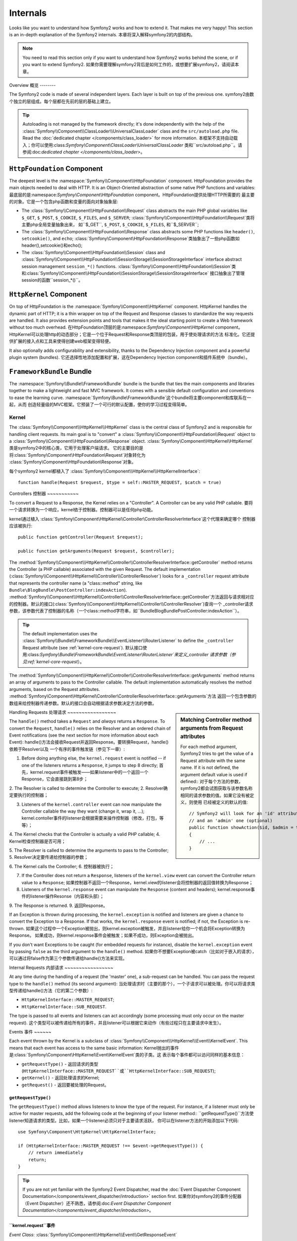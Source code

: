 .. index::
   single: Internals

Internals
=========

Looks like you want to understand how Symfony2 works and how to extend it.
That makes me very happy! This section is an in-depth explanation of the
Symfony2 internals.
本章将深入解释symfony2的内部结构。

.. note::

    You need to read this section only if you want to understand how Symfony2
    works behind the scene, or if you want to extend Symfony2.
    如果你需要理解symfony2背后是如何工作的，或想要扩展symfony2，请阅读本章。

Overview
概览
--------

The Symfony2 code is made of several independent layers. Each layer is built
on top of the previous one.
symfony2由数个独立的层组成。每个层都在先前的层的基础上建立。

.. tip::

    Autoloading is not managed by the framework directly; it's done
    independently with the help of the
    :class:`Symfony\\Component\\ClassLoader\\UniversalClassLoader` class
    and the ``src/autoload.php`` file. Read the :doc:`dedicated chapter
    </components/class_loader>` for more information.
    本框架不支持自动载入；你可以使用:class:`Symfony\\Component\\ClassLoader\\UniversalClassLoader`
    类和``src/autoload.php``。请参阅:doc:`dedicated chapter
    </components/class_loader>`。

``HttpFoundation`` Component
~~~~~~~~~~~~~~~~~~~~~~~~~~~~

The deepest level is the :namespace:`Symfony\\Component\\HttpFoundation`
component. HttpFoundation provides the main objects needed to deal with HTTP.
It is an Object-Oriented abstraction of some native PHP functions and
variables:
最底层的是:namespace:`Symfony\\Component\\HttpFoundation` component。HttpFoundation提供处理HTTP所需要的
最主要的对象。它是一个包含php函数和变量的面向对象抽象层:

* The :class:`Symfony\\Component\\HttpFoundation\\Request` class abstracts
  the main PHP global variables like ``$_GET``, ``$_POST``, ``$_COOKIE``,
  ``$_FILES``, and ``$_SERVER``;
  :class:`Symfony\\Component\\HttpFoundation\\Request`类将主要php全局变量抽象出来，
  如``$_GET``, ``$_POST``, ``$_COOKIE``,
  ``$_FILES``, 和``$_SERVER``;

* The :class:`Symfony\\Component\\HttpFoundation\\Response` class abstracts
  some PHP functions like ``header()``, ``setcookie()``, and ``echo``;
  :class:`Symfony\\Component\\HttpFoundation\\Response`类抽象出了一些php函数如header(),setcookie()和echo();

* The :class:`Symfony\\Component\\HttpFoundation\\Session` class and
  :class:`Symfony\\Component\\HttpFoundation\\SessionStorage\\SessionStorageInterface`
  interface abstract session management ``session_*()`` functions.
  :class:`Symfony\\Component\\HttpFoundation\\Session`类和:class:`Symfony\\Component\\HttpFoundation\\SessionStorage\\SessionStorageInterface`
  接口抽象出了管理session的函数``session_*()``。

``HttpKernel`` Component
~~~~~~~~~~~~~~~~~~~~~~~~

On top of HttpFoundation is the :namespace:`Symfony\\Component\\HttpKernel`
component. HttpKernel handles the dynamic part of HTTP; it is a thin wrapper
on top of the Request and Response classes to standardize the way requests are
handled. It also provides extension points and tools that makes it the ideal
starting point to create a Web framework without too much overhead.
在HttpFoundation顶层的是:namespace:`Symfony\\Component\\HttpKernel` component。
HttpKernel可以处理http的动态部分；它是一个位于Request和Response类顶层的包装，用于使处理请求的方法
标准化。它还提供扩展的接入点和工具来使得创建web框架变得轻便。

It also optionally adds configurability and extensibility, thanks to the
Dependency Injection component and a powerful plugin system (bundles).
它还选择性地添加配置和扩展，这在Dependency Injection component和插件系统中（bundle）。

.. seealso::

    阅读更多关于:doc:`Dependency Injection </book/service_container>`和
    :doc:`Bundles </cookbook/bundles/best_practices>`的信息.

``FrameworkBundle`` Bundle
~~~~~~~~~~~~~~~~~~~~~~~~~~

The :namespace:`Symfony\\Bundle\\FrameworkBundle` bundle is the bundle that
ties the main components and libraries together to make a lightweight and fast
MVC framework. It comes with a sensible default configuration and conventions
to ease the learning curve.
:namespace:`Symfony\\Bundle\\FrameworkBundle`这个bundle将主要component和库联系在一起，从而
创造轻量级的MVC框架。它预装了一个可行的默认配置，使你的学习过程变得简单。

.. index::
   single: Internals; Kernel

Kernel
------

The :class:`Symfony\\Component\\HttpKernel\\HttpKernel` class is the central
class of Symfony2 and is responsible for handling client requests. Its main
goal is to "convert" a :class:`Symfony\\Component\\HttpFoundation\\Request`
object to a :class:`Symfony\\Component\\HttpFoundation\\Response` object.
:class:`Symfony\\Component\\HttpKernel\\HttpKernel`类是symfony2中的核心类，它用于处理客户端请求。
它的主要目的是将:class:`Symfony\\Component\\HttpFoundation\\Request`对象转化为
:class:`Symfony\\Component\\HttpFoundation\\Response`对象。

每个symfony2 kernel都植入了
:class:`Symfony\\Component\\HttpKernel\\HttpKernelInterface`::

    function handle(Request $request, $type = self::MASTER_REQUEST, $catch = true)

.. index::
   single: Internals; Controller Resolver

Controllers
控制器
~~~~~~~~~~~

To convert a Request to a Response, the Kernel relies on a "Controller". A
Controller can be any valid PHP callable.
要将一个请求转换为一个响应，kernel依于控制器。控制器可以是任何php功能。

kernel通过植入
:class:`Symfony\\Component\\HttpKernel\\Controller\\ControllerResolverInterface`这个代理来确定哪个
控制器应该被执行::

    public function getController(Request $request);

    public function getArguments(Request $request, $controller);

The
:method:`Symfony\\Component\\HttpKernel\\Controller\\ControllerResolverInterface::getController`
method returns the Controller (a PHP callable) associated with the given
Request. The default implementation
(:class:`Symfony\\Component\\HttpKernel\\Controller\\ControllerResolver`)
looks for a ``_controller`` request attribute that represents the controller
name (a "class::method" string, like
``Bundle\BlogBundle\PostController:indexAction``).
:method:`Symfony\\Component\\HttpKernel\\Controller\\ControllerResolverInterface::getController`方法返回与请求相对应
的控制器。默认的接口(:class:`Symfony\\Component\\HttpKernel\\Controller\\ControllerResolver`)查询一个
_controller请求参数，该参数代表了控制器的名称（一个class::method字符串，如``Bundle\BlogBundle\PostController:indexAction``）。

.. tip::

    The default implementation uses the
    :class:`Symfony\\Bundle\\FrameworkBundle\\EventListener\\RouterListener`
    to define the ``_controller`` Request attribute (see :ref:`kernel-core-request`).
    默认接口使用:class:`Symfony\\Bundle\\FrameworkBundle\\EventListener\\RouterListener`来定义_controller
    请求参数（参见:ref:`kernel-core-request`）。

The
:method:`Symfony\\Component\\HttpKernel\\Controller\\ControllerResolverInterface::getArguments`
method returns an array of arguments to pass to the Controller callable. The
default implementation automatically resolves the method arguments, based on
the Request attributes.
:method:`Symfony\\Component\\HttpKernel\\Controller\\ControllerResolverInterface::getArguments`方法
返回一个包含参数的数组来给控制器传递参数。默认的接口会自动根据请求参数决定方法的参数。

.. sidebar:: Matching Controller method arguments from Request attributes

    For each method argument, Symfony2 tries to get the value of a Request
    attribute with the same name. If it is not defined, the argument default
    value is used if defined::
    对于每个方法的参数，symfony2都会试图获取与该参数名称相同的请求参数的值。如果它没有被定义，则使用
    已经被定义的默认的值::

        // Symfony2 will look for an 'id' attribute (mandatory)
        // and an 'admin' one (optional)
        public function showAction($id, $admin = true)
        {
            // ...
        }

.. index::
  single: Internals; Request Handling

Handling Requests
处理请求
~~~~~~~~~~~~~~~~~

The ``handle()`` method takes a ``Request`` and *always* returns a ``Response``.
To convert the ``Request``, ``handle()`` relies on the Resolver and an ordered
chain of Event notifications (see the next section for more information about
each Event):
handle()方法会接收Request并返回Response。要转换Request，handle()依赖于Resolver以及
一个有序的事件触发链（参见下一章）:

1. Before doing anything else, the ``kernel.request`` event is notified -- if
   one of the listeners returns a ``Response``, it jumps to step 8 directly;
   首先，kernel.request事件被触发——如果listener中的一个返回一个Response，它会直接跳到第8步；

2. The Resolver is called to determine the Controller to execute;
2. Resolver确定要执行的控制器；

3. Listeners of the ``kernel.controller`` event can now manipulate the
   Controller callable the way they want (change it, wrap it, ...);
   kernel.contoller事件的listener会根据需要来操作控制器（修改，打包，等等）；

4. The Kernel checks that the Controller is actually a valid PHP callable;
4. Kernel检查控制器是否可用；

5. The Resolver is called to determine the arguments to pass to the Controller;
5. Resolver决定要传递给控制器的参数；

6. The Kernel calls the Controller;
6. 控制器被执行；

7. If the Controller does not return a ``Response``, listeners of the
   ``kernel.view`` event can convert the Controller return value to a ``Response``;
   如果控制器不返回一个Response，kernel.view的listener会将控制器的返回值转换为Response；

8. Listeners of the ``kernel.response`` event can manipulate the ``Response``
   (content and headers);
   kernel.response事件的listener操作Resonse（内容和头部）；

9. The Response is returned.
9. 返回Response。

If an Exception is thrown during processing, the ``kernel.exception`` is
notified and listeners are given a chance to convert the Exception to a
Response. If that works, the ``kernel.response`` event is notified; if not, the
Exception is re-thrown.
如果这个过程中一个Exception被抛出，则kernel.exception被触发，并且listener给你一个机会将Exception转换为Response。
如果成功，则kernel.response事件会被触发；如果不成功，则Exception会被抛出。

If you don't want Exceptions to be caught (for embedded requests for
instance), disable the ``kernel.exception`` event by passing ``false`` as the
third argument to the ``handle()`` method.
如果你不想要Exception被catch（比如对于嵌入的请求），可以通过将false作为第三个参数传递给handle()方法来实现。

.. index::
  single: Internals; Internal Requests

Internal Requests
内部请求
~~~~~~~~~~~~~~~~~

At any time during the handling of a request (the 'master' one), a sub-request
can be handled. You can pass the request type to the ``handle()`` method (its
second argument):
当处理请求时（主要的那个），一个子请求可以被处理。你可以将请求类型传递给handle()方法（它的第二个参数）:

* ``HttpKernelInterface::MASTER_REQUEST``;
* ``HttpKernelInterface::SUB_REQUEST``.

The type is passed to all events and listeners can act accordingly (some
processing must only occur on the master request).
这个类型可以被传递给所有的事件，并且listener可以根据它来动作（有些过程只在主要请求中发生）。

.. index::
   pair: Kernel; Event

Events
事件
~~~~~~

Each event thrown by the Kernel is a subclass of
:class:`Symfony\\Component\\HttpKernel\\Event\\KernelEvent`. This means that
each event has access to the same basic information:
Kernel抛出的事件是:class:`Symfony\\Component\\HttpKernel\\Event\\KernelEvent`类的子类。这
表示每个事件都可以访问同样的基本信息：

* ``getRequestType()`` - 返回请求的类型
  (``HttpKernelInterface::MASTER_REQUEST``或``HttpKernelInterface::SUB_REQUEST``);

* ``getKernel()`` - 返回处理请求的Kernel;

* ``getRequest()`` - 返回要被处理的Request。

``getRequestType()``
....................

The ``getRequestType()`` method allows listeners to know the type of the
request. For instance, if a listener must only be active for master requests,
add the following code at the beginning of your listener method::
``getRequestType()``方法使listener知道请求的类型。比如，如果一个listener必须只对于主要请求活跃，
你可以在listener方法的开始添加以下代码::

    use Symfony\Component\HttpKernel\HttpKernelInterface;

    if (HttpKernelInterface::MASTER_REQUEST !== $event->getRequestType()) {
        // return immediately
        return;
    }

.. tip::

    If you are not yet familiar with the Symfony2 Event Dispatcher, read the
    :doc:`Event Dispatcher Component Documentation</components/event_dispatcher/introduction>`
    section first.
    如果你对symfony2的事件分配器（Event Dispatcher）还不熟悉，请参阅:doc:`Event Dispatcher Component Documentation</components/event_dispatcher/introduction>`。

.. index::
   single: Event; kernel.request

.. _kernel-core-request:

``kernel.request``事件
........................

*Event Class*: :class:`Symfony\\Component\\HttpKernel\\Event\\GetResponseEvent`

The goal of this event is to either return a ``Response`` object immediately
or setup variables so that a Controller can be called after the event. Any
listener can return a ``Response`` object via the ``setResponse()`` method on
the event. In this case, all other listeners won't be called.
这个事件类的目的是返回一个Response对象或设置变量，从而在该事件后可以执行一个控制器。
所有listener都可以通过setResponse()方法来返回一个该事件的Response对象。在这种情况下，所有其他的listner都不会
被触发。

This event is used by ``FrameworkBundle`` to populate the ``_controller``
``Request`` attribute, via the
:class:`Symfony\\Bundle\\FrameworkBundle\\EventListener\\RouterListener`. RequestListener
uses a :class:`Symfony\\Component\\Routing\\RouterInterface` object to match
the ``Request`` and determine the Controller name (stored in the
``_controller`` ``Request`` attribute).
这个事件被``FrameworkBundle``用来通过:class:`Symfony\\Bundle\\FrameworkBundle\\EventListener\\RouterListener`将Request参数传递给_controller。


.. index::
   single: Event; kernel.controller

``kernel.controller``事件
...........................

*Event Class*: :class:`Symfony\\Component\\HttpKernel\\Event\\FilterControllerEvent`

This event is not used by ``FrameworkBundle``, but can be an entry point used
to modify the controller that should be executed:
这个事件不被``FrameworkBundle``使用，但可以作为修改控制器的入口：

.. code-block:: php

    use Symfony\Component\HttpKernel\Event\FilterControllerEvent;

    public function onKernelController(FilterControllerEvent $event)
    {
        $controller = $event->getController();
        // ...

        // the controller can be changed to any PHP callable
        $event->setController($controller);
    }

.. index::
   single: Event; kernel.view

``kernel.view``事件
.....................

*Event Class*: :class:`Symfony\\Component\\HttpKernel\\Event\\GetResponseForControllerResultEvent`

This event is not used by ``FrameworkBundle``, but it can be used to implement
a view sub-system. This event is called *only* if the Controller does *not*
return a ``Response`` object. The purpose of the event is to allow some other
return value to be converted into a ``Response``.
这个事件不被``FrameworkBundle``使用，但它可以被用来植入一个视图子系统。该事件仅在控制器不返回Response对象时被触发。
这个事件的目的是使其他返回的值能够被转换为Response。

The value returned by the Controller is accessible via the
``getControllerResult`` method::
控制器返回的值可以通过``getControllerResult``方法来访问::

    use Symfony\Component\HttpKernel\Event\GetResponseForControllerResultEvent;
    use Symfony\Component\HttpFoundation\Response;

    public function onKernelView(GetResponseForControllerResultEvent $event)
    {
        $val = $event->getControllerResult();
        $response = new Response();
        // some how customize the Response from the return value

        $event->setResponse($response);
    }

.. index::
   single: Event; kernel.response

``kernel.response``事件
.........................

*Event Class*: :class:`Symfony\\Component\\HttpKernel\\Event\\FilterResponseEvent`

The purpose of this event is to allow other systems to modify or replace the
``Response`` object after its creation:
这个事件的目的是允许在Response对象创建后，其他系统能修改或覆盖该对象:

.. code-block:: php

    public function onKernelResponse(FilterResponseEvent $event)
    {
        $response = $event->getResponse();
        // .. modify the response object
    }

The ``FrameworkBundle`` registers several listeners:
``FrameworkBundle``有多个listener:

* :class:`Symfony\\Component\\HttpKernel\\EventListener\\ProfilerListener`:
  为当前请求收集数据;

* :class:`Symfony\\Bundle\\WebProfilerBundle\\EventListener\\WebDebugToolbarListener`:
  植入调试栏（Web Debug Toolbar）;

* :class:`Symfony\\Component\\HttpKernel\\EventListener\\ResponseListener`: 根据请求格式
  调整响应的Content-Type;

* :class:`Symfony\\Component\\HttpKernel\\EventListener\\EsiListener`: adds a
  ``Surrogate-Control`` HTTP header when the Response needs to be parsed for
  ESI tags.
* :class:`Symfony\\Component\\HttpKernel\\EventListener\\EsiListener`:当需要使用ESI标签而解析Response时，
  添加一个``Surrogate-Control`` HTTP头部。

.. index::
   single: Event; kernel.exception

.. _kernel-kernel.exception:

``kernel.exception``事件
..........................

*Event Class*: :class:`Symfony\\Component\\HttpKernel\\Event\\GetResponseForExceptionEvent`

``FrameworkBundle`` registers an
:class:`Symfony\\Component\\HttpKernel\\EventListener\\ExceptionListener` that
forwards the ``Request`` to a given Controller (the value of the
``exception_listener.controller`` parameter -- must be in the
``class::method`` notation).
:class:`Symfony\\Component\\HttpKernel\\EventListener\\ExceptionListener`可以被``FrameworkBundle``所使用。
它将Request定向到一个给定的控制器（``exception_listener.controller``参数的值，它必须在``class::method``标记中）。

A listener on this event can create and set a ``Response`` object, create
and set a new ``Exception`` object, or do nothing:
这个事件的listener可以创建和设置一个Response对象，创建和设置一个新的Exception对象，或什么都不做:

.. code-block:: php

    use Symfony\Component\HttpKernel\Event\GetResponseForExceptionEvent;
    use Symfony\Component\HttpFoundation\Response;

    public function onKernelException(GetResponseForExceptionEvent $event)
    {
        $exception = $event->getException();
        $response = new Response();
        // setup the Response object based on the caught exception
        $event->setResponse($response);

        // you can alternatively set a new Exception
        // $exception = new \Exception('Some special exception');
        // $event->setException($exception);
    }

.. index::
   single: Event Dispatcher

The Event Dispatcher
事件分配器
--------------------

The event dispatcher is a standalone component that is responsible for much
of the underlying logic and flow behind a Symfony request. For more information,
see the :doc:`Event Dispatcher Component Documentation</components/event_dispatcher/introduction>`.
事件分配器（event dispatcher）是一个独立的component，它负责许多背后的逻辑，并针对每个请求。详情请见
:doc:`Event Dispatcher Component Documentation</components/event_dispatcher/introduction>`。

.. index::
   single: Profiler

.. _internals-profiler:

Profiler
--------

When enabled, the Symfony2 profiler collects useful information about each
request made to your application and store them for later analysis. Use the
profiler in the development environment to help you to debug your code and
enhance performance; use it in the production environment to explore problems
after the fact.
当被激活的时候，symfony2 profiler会收集对于每个请求的有用的信息并存储起来。你可以在开发环境中
使用它来帮助调试代码和提高性能，在生成环境中发现潜在问题。

You rarely have to deal with the profiler directly as Symfony2 provides
visualizer tools like the Web Debug Toolbar and the Web Profiler. If you use
the Symfony2 Standard Edition, the profiler, the web debug toolbar, and the
web profiler are all already configured with sensible settings.
你基本不需要直接处理profiler，因为symfony2已经提供了可视化工具，如web调试工具条和web profiler。
如果你使用的是symfony2标准版本，则profiler、web调试工具条和web profiler都已经被配置好了。

.. note::

    The profiler collects information for all requests (simple requests,
    redirects, exceptions, Ajax requests, ESI requests; and for all HTTP
    methods and all formats). It means that for a single URL, you can have
    several associated profiling data (one per external request/response
    pair).
    profiler会收集所有请求的信息（简单请求、重定向、错误、ajax请求、ESI请求或其他任何格式和http方法）。
    它表示对于一个单独的URL，你可以有多个相联系的profiling数据。

.. index::
   single: Profiler; Visualizing

Visualizing Profiling Data
可视化profiling数据
~~~~~~~~~~~~~~~~~~~~~~~~~~

Using the Web Debug Toolbar
使用web调试工具条
...........................

In the development environment, the web debug toolbar is available at the
bottom of all pages. It displays a good summary of the profiling data that
gives you instant access to a lot of useful information when something does
not work as expected.
在开发环境下，web调试工具条在所有页面的底部。它会展示许多简短形式的有用信息。

If the summary provided by the Web Debug Toolbar is not enough, click on the
token link (a string made of 13 random characters) to access the Web Profiler.
如果这些简短信息对你还不够，可以单击token链接（那个由13个数字组成的字符串）来访问完整的web profiler。

.. note::

    If the token is not clickable, it means that the profiler routes are not
    registered (see below for configuration information).
    如果那个token不能被点击，这表示profiler的路径没有被注册（参见以下章节）。

Analyzing Profiling data with the Web Profiler
根据web profiler来解析profiling数据
..............................................

The Web Profiler is a visualization tool for profiling data that you can use
in development to debug your code and enhance performance; but it can also be
used to explore problems that occur in production. It exposes all information
collected by the profiler in a web interface.
web profiler是一个用于显示数据的可视化工具，你可以在开发环境中使用它，但你也可以在生成环境中使用它。

.. index::
   single: Profiler; Using the profiler service

Accessing the Profiling information
访问profiling信息
...................................

You don't need to use the default visualizer to access the profiling
information. But how can you retrieve profiling information for a specific
request after the fact? When the profiler stores data about a Request, it also
associates a token with it; this token is available in the ``X-Debug-Token``
HTTP header of the Response::
你不必要使用默认的可视化工具条来访问profiling数据。但你如何在返回请求的响应后获取profiling信息呢？
当profiler存储关于一个请求的信息时，它还与一个token联系起来了；这个token在响应的``X-Debug-Token`` HTTP头部中::

    $profile = $container->get('profiler')->loadProfileFromResponse($response);

    $profile = $container->get('profiler')->loadProfile($token);

.. tip::

    When the profiler is enabled but not the web debug toolbar, or when you
    want to get the token for an Ajax request, use a tool like Firebug to get
    the value of the ``X-Debug-Token`` HTTP header.
    当激活了profiler而没有激活web调试工具条的时候，或你想要获取一个ajax请求的token，你可以使用Firebug那样
    的工具来获取``X-Debug-Token`` HTTP头部的值。

Use the ``find()`` method to access tokens based on some criteria::
使用find()方法根据一些参数来访问token::

    // get the latest 10 tokens
    $tokens = $container->get('profiler')->find('', '', 10);

    // get the latest 10 tokens for all URL containing /admin/
    $tokens = $container->get('profiler')->find('', '/admin/', 10);

    // get the latest 10 tokens for local requests
    $tokens = $container->get('profiler')->find('127.0.0.1', '', 10);

If you want to manipulate profiling data on a different machine than the one
where the information were generated, use the ``export()`` and ``import()``
methods::
如果你想要在一个不同的机器上操纵profiling数据，可以使用export()和import()方法::

    // on the production machine
    $profile = $container->get('profiler')->loadProfile($token);
    $data = $profiler->export($profile);

    // on the development machine
    $profiler->import($data);

.. index::
   single: Profiler; Visualizing

Configuration
配置
.............

The default Symfony2 configuration comes with sensible settings for the
profiler, the web debug toolbar, and the web profiler. Here is for instance
the configuration for the development environment:
symfony2对于web调试工具条、profiler和web profiler都有着合理的默认配置。以下是开发环境下配置的范例:

.. configuration-block::

    .. code-block:: yaml

        # load the profiler
        framework:
            profiler: { only_exceptions: false }

        # enable the web profiler
        web_profiler:
            toolbar: true
            intercept_redirects: true
            verbose: true

    .. code-block:: xml

        <!-- xmlns:webprofiler="http://symfony.com/schema/dic/webprofiler" -->
        <!-- xsi:schemaLocation="http://symfony.com/schema/dic/webprofiler http://symfony.com/schema/dic/webprofiler/webprofiler-1.0.xsd"> -->

        <!-- load the profiler -->
        <framework:config>
            <framework:profiler only-exceptions="false" />
        </framework:config>

        <!-- enable the web profiler -->
        <webprofiler:config
            toolbar="true"
            intercept-redirects="true"
            verbose="true"
        />

    .. code-block:: php

        // load the profiler
        $container->loadFromExtension('framework', array(
            'profiler' => array('only-exceptions' => false),
        ));

        // enable the web profiler
        $container->loadFromExtension('web_profiler', array(
            'toolbar' => true,
            'intercept-redirects' => true,
            'verbose' => true,
        ));

When ``only-exceptions`` is set to ``true``, the profiler only collects data
when an exception is thrown by the application.
当only-exception被设置为true时，profiler会仅在错误被抛出时才收集数据。

When ``intercept-redirects`` is set to ``true``, the web profiler intercepts
the redirects and gives you the opportunity to look at the collected data
before following the redirect.
当intercept-redirects被设置为true时，web profiler会截取重定向并给你机会在重定向之前查看收集的数据。

When ``verbose`` is set to ``true``, the Web Debug Toolbar displays a lot of
information. Setting ``verbose`` to ``false`` hides some secondary information
to make the toolbar shorter.
当verbose被设置为true的时候，web调试工具条会展示许多信息。若将它设置为false会隐藏许多次要信息，工具条也会更短。

If you enable the web profiler, you also need to mount the profiler routes:
如果你激活了web profiler，你还要指定profiler的路径:

.. configuration-block::

    .. code-block:: yaml

        _profiler:
            resource: @WebProfilerBundle/Resources/config/routing/profiler.xml
            prefix:   /_profiler

    .. code-block:: xml

        <import resource="@WebProfilerBundle/Resources/config/routing/profiler.xml" prefix="/_profiler" />

    .. code-block:: php

        $collection->addCollection($loader->import("@WebProfilerBundle/Resources/config/routing/profiler.xml"), '/_profiler');

As the profiler adds some overhead, you might want to enable it only under
certain circumstances in the production environment. The ``only-exceptions``
settings limits profiling to 500 pages, but what if you want to get
information when the client IP comes from a specific address, or for a limited
portion of the website? You can use a request matcher:
由于profiler会增加负载，当处于生成环境中时，你也许想要仅在某些情况下激活它。only-exceptions设置
将profiling限定在500个页面以内，但如果你需要在客户端的IP从某些特殊地址传来时获取信息，或仅对网站的一部分
使用profiler怎么办呢？你可以使用一个请求匹配器（metcher）:

.. configuration-block::

    .. code-block:: yaml

        # enables the profiler only for request coming for the 192.168.0.0 network
        framework:
            profiler:
                matcher: { ip: 192.168.0.0/24 }

        # enables the profiler only for the /admin URLs
        framework:
            profiler:
                matcher: { path: "^/admin/" }

        # combine rules
        framework:
            profiler:
                matcher: { ip: 192.168.0.0/24, path: "^/admin/" }

        # use a custom matcher instance defined in the "custom_matcher" service
        framework:
            profiler:
                matcher: { service: custom_matcher }

    .. code-block:: xml

        <!-- enables the profiler only for request coming for the 192.168.0.0 network -->
        <framework:config>
            <framework:profiler>
                <framework:matcher ip="192.168.0.0/24" />
            </framework:profiler>
        </framework:config>

        <!-- enables the profiler only for the /admin URLs -->
        <framework:config>
            <framework:profiler>
                <framework:matcher path="^/admin/" />
            </framework:profiler>
        </framework:config>

        <!-- combine rules -->
        <framework:config>
            <framework:profiler>
                <framework:matcher ip="192.168.0.0/24" path="^/admin/" />
            </framework:profiler>
        </framework:config>

        <!-- use a custom matcher instance defined in the "custom_matcher" service -->
        <framework:config>
            <framework:profiler>
                <framework:matcher service="custom_matcher" />
            </framework:profiler>
        </framework:config>

    .. code-block:: php

        // enables the profiler only for request coming for the 192.168.0.0 network
        $container->loadFromExtension('framework', array(
            'profiler' => array(
                'matcher' => array('ip' => '192.168.0.0/24'),
            ),
        ));

        // enables the profiler only for the /admin URLs
        $container->loadFromExtension('framework', array(
            'profiler' => array(
                'matcher' => array('path' => '^/admin/'),
            ),
        ));

        // combine rules
        $container->loadFromExtension('framework', array(
            'profiler' => array(
                'matcher' => array('ip' => '192.168.0.0/24', 'path' => '^/admin/'),
            ),
        ));

        # use a custom matcher instance defined in the "custom_matcher" service
        $container->loadFromExtension('framework', array(
            'profiler' => array(
                'matcher' => array('service' => 'custom_matcher'),
            ),
        ));

Learn more from the Cookbook
----------------------------

* :doc:`/cookbook/testing/profiling`
* :doc:`/cookbook/profiler/data_collector`
* :doc:`/cookbook/event_dispatcher/class_extension`
* :doc:`/cookbook/event_dispatcher/method_behavior`

.. _`Symfony2 Dependency Injection component`: https://github.com/symfony/DependencyInjection

